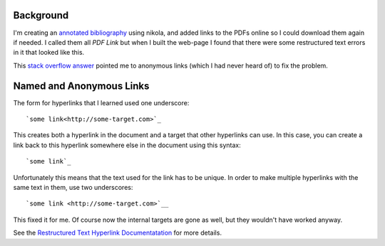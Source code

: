 .. title: Restructured Text Anonymous Links
.. slug: restructured-text-anonymous-links
.. date: 2018-01-08 18:06:52 UTC-08:00
.. tags: restructuredtext
.. category: HowTo
.. link: 
.. description: Using anonymous links to re-use text in restructured text hyperlinks.
.. type: text

Background
----------

I'm creating an `annotated bibliography <https://en.wikipedia.org/wiki/Annotated_bibliography>`__ using nikola, and added links to the PDFs online so I could download them again if needed. I called them all `PDF Link` but when I built the web-page I found that there were some restructured text errors in it that looked like this.

.. image:: backlink_rst_error.png

This `stack overflow answer <https://stackoverflow.com/questions/5464627/how-to-have-same-text-in-two-links-with-restructured-text>`__ pointed me to anonymous links (which I had never heard of) to fix the problem.

Named and Anonymous Links
-------------------------

The form for hyperlinks that I learned used one underscore::

  `some link<http://some-target.com>`_

This creates both a hyperlink in the document and a target that other hyperlinks can use. In this case, you can create a link back to this hyperlink somewhere else in the document using this syntax::

  `some link`_

Unfortunately this means that the text used for the link has to be unique. In order to make multiple hyperlinks with the same text in them, use two underscores::

  `some link <http://some-target.com>`__

This fixed it for me. Of course now the internal targets are gone as well, but they wouldn't have worked anyway.

See the `Restructured Text Hyperlink Documentatation <http://docutils.sourceforge.net/docs/ref/rst/restructuredtext.html#hyperlink-references>`__ for more details.

